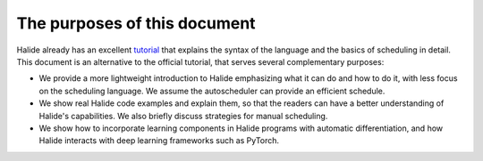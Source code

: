The purposes of this document
================================================================

Halide already has an excellent
`tutorial <https://halide-lang.org/tutorials/tutorial_introduction.html>`_ that
explains the syntax of the language and the basics of scheduling in detail.
This document is an alternative to the official tutorial, that serves several
complementary purposes:

- We provide a more lightweight introduction to Halide emphasizing what it can
  do and how to do it, with less focus on the scheduling language. We assume
  the autoscheduler can provide an efficient schedule.

- We show real Halide code examples and explain them, so that the readers can
  have a better understanding of Halide's capabilities. We also briefly discuss
  strategies for manual scheduling.

- We show how to incorporate learning components in Halide programs with
  automatic differentiation, and how Halide interacts with deep learning
  frameworks such as PyTorch.
